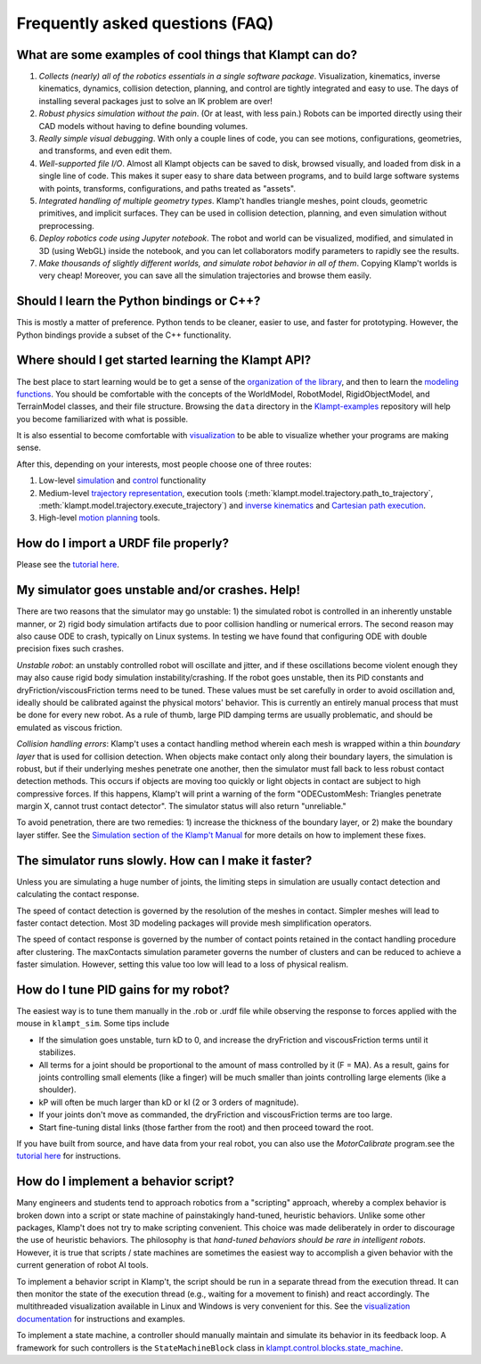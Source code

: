 Frequently asked questions (FAQ)
================================

What are some examples of cool things that Klampt can do?
---------------------------------------------------------

#. *Collects (nearly) all of the robotics essentials in a single software
   package*.  Visualization, kinematics, inverse kinematics, dynamics, collision
   detection, planning, and control are tightly integrated and easy to use. 
   The days of installing several packages just to solve an IK problem are
   over!

#. *Robust physics simulation without the pain*. (Or at least, with less pain.)
   Robots can be imported directly using their CAD models without having to
   define bounding volumes.

#. *Really simple visual debugging*.  With only a couple lines of code, you can
   see motions, configurations, geometries, and transforms, and even edit them.

#. *Well-supported file I/O*.  Almost all Klampt objects can be saved
   to disk, browsed visually, and loaded from disk in a single line of code.
   This makes it super easy to share data between programs, and to build large
   software systems with points, transforms, configurations, and paths treated
   as "assets".

#. *Integrated handling of multiple geometry types*.  Klamp't handles triangle
   meshes, point clouds, geometric primitives, and implicit surfaces.
   They can be used in collision detection, planning, and even
   simulation without preprocessing.

#. *Deploy robotics code using Jupyter notebook*.  The robot and world
   can be visualized, modified, and simulated in 3D (using WebGL) inside the
   notebook, and you can let collaborators modify parameters to rapidly see the
   results. 

#. *Make thousands of slightly different worlds, and simulate robot behavior in
   all of them*.  Copying Klamp't worlds is very cheap!  Moreover, you can
   save all the simulation trajectories and browse them easily.


Should I learn the Python bindings or C++?
------------------------------------------

This is mostly a matter of preference. Python tends to be cleaner,
easier to use, and faster for prototyping. However, the Python bindings
provide a subset of the C++ functionality.

Where should I get started learning the Klampt API?
---------------------------------------------------

The best place to start learning would be to get a sense of the `organization
of the library <Manual-Organization.html>`__, and then to learn the
`modeling functions <Manual-Modeling.html>`__.  You should be comfortable with
the concepts of the WorldModel, RobotModel, RigidObjectModel, and TerrainModel
classes, and their file structure. Browsing the ``data`` directory in the
`Klampt-examples <https://github.com/krishauser/Klampt-examples>`__ repository
will help you become familiarized with what is possible.

It is also essential to become comfortable with
`visualization <Manual-Visualization.html>`__ to be able to visualize whether
your programs are making sense.

After this, depending on your interests, most people choose one of three
routes:

#. Low-level `simulation <Manual-Simulation.html>`__ and
   `control <Manual-Control.html>`__ functionality
#. Medium-level `trajectory representation <Manual-Paths.html>`__, execution
   tools (:meth:`klampt.model.trajectory.path_to_trajectory`, :meth:`klampt.model.trajectory.execute_trajectory`)
   and `inverse kinematics <Manual-IK.html>`__ and `Cartesian path execution <klampt.model.cartesian_trajectory.html>`__.
#. High-level `motion planning <Manual-Planning.html>`__ tools.


How do I import a URDF file properly?
-------------------------------------

Please see the
`tutorial here <https://github.com/krishauser/Klampt/blob/master/Cpp/docs/Tutorials/Import-and-calibrate-urdf.md>`__.

My simulator goes unstable and/or crashes. Help!
------------------------------------------------

There are two reasons that the simulator may go unstable: 1) the
simulated robot is controlled in an inherently unstable manner, or 2)
rigid body simulation artifacts due to poor collision handling or
numerical errors. The second reason may also cause ODE to crash,
typically on Linux systems. In testing we have found that configuring
ODE with double precision fixes such crashes.

*Unstable robot*: an unstably controlled robot will oscillate and
jitter, and if these oscillations become violent enough they may also
cause rigid body simulation instability/crashing. If the robot goes
unstable, then its PID constants and dryFriction/viscousFriction terms
need to be tuned. These values must be set carefully in order to avoid
oscillation and, ideally should be calibrated against the physical
motors' behavior. This is currently an entirely manual process that must
be done for every new robot. As a rule of thumb, large PID damping terms
are usually problematic, and should be emulated as viscous friction.

*Collision handling errors*: Klamp't uses a contact handling method
wherein each mesh is wrapped within a thin *boundary layer* that is used
for collision detection. When objects make contact only along their
boundary layers, the simulation is robust, but if their underlying
meshes penetrate one another, then the simulator must fall back to less
robust contact detection methods. This occurs if objects are moving too
quickly or light objects in contact are subject to high compressive
forces. If this happens, Klamp't will print a warning of the form
"ODECustomMesh: Triangles penetrate margin X, cannot trust contact
detector". The simulator status will also return "unreliable."

To avoid penetration, there are two remedies: 1) increase the thickness
of the boundary layer, or 2) make the boundary layer stiffer. See the
`Simulation section of the Klamp't Manual <Manual-Simulation.html>`__ for
more details on how to implement these fixes.

The simulator runs slowly. How can I make it faster?
----------------------------------------------------

Unless you are simulating a huge number of joints, the limiting steps in
simulation are usually contact detection and calculating the contact
response.

The speed of contact detection is governed by the resolution of the
meshes in contact. Simpler meshes will lead to faster contact detection.
Most 3D modeling packages will provide mesh simplification operators.

The speed of contact response is governed by the number of contact
points retained in the contact handling procedure after clustering. The
maxContacts simulation parameter governs the number of clusters and can
be reduced to achieve a faster simulation. However, setting this value
too low will lead to a loss of physical realism.


How do I tune PID gains for my robot?
-------------------------------------

The easiest way is to tune them manually in the .rob or .urdf file
while observing the response to forces applied with the mouse in ``klampt_sim``. 
Some tips include

- If the simulation goes unstable, turn kD to 0, and increase the dryFriction
  and viscousFriction terms until it stabilizes.
- All terms for a joint should be proportional to the amount of mass controlled
  by it (F = MA).  As a result, gains for joints controlling small elements (like a
  finger) will be much smaller than joints controlling large elements
  (like a shoulder).
- kP will often be much larger than kD or kI (2 or 3 orders of magnitude).
- If your joints don't move as commanded, the dryFriction and viscousFriction
  terms are too large.
- Start fine-tuning distal links (those farther from the root) and then proceed
  toward the root.

If you have built from source, and have data from your real robot,
you can also use the `MotorCalibrate` program.see the
`tutorial here <https://github.com/krishauser/Klampt/blob/master/Cpp/docs/Tutorials/Import-and-calibrate-urdf.md>`__
for instructions.


How do I implement a behavior script?
-------------------------------------

Many engineers and students tend to approach robotics from a "scripting"
approach, whereby a complex behavior is broken down into a script or
state machine of painstakingly hand-tuned, heuristic behaviors. Unlike
some other packages, Klamp't does not try to make scripting convenient.
This choice was made deliberately in order to discourage the use of
heuristic behaviors. The philosophy is that *hand-tuned behaviors should
be rare in intelligent robots*. However, it is true that scripts / state
machines are sometimes the easiest way to accomplish a given behavior
with the current generation of robot AI tools.

To implement a behavior script in Klamp't, the script should be run
in a separate thread from the execution thread. It can then monitor the
state of the execution thread (e.g., waiting for a movement to finish)
and react accordingly.
The multithreaded visualization available in Linux and Windows is very
convenient for this. See the `visualization documentation <Manual-Visualization.html#multithreaded-mode>`__
for instructions and examples.  

To implement a state machine, a controller should manually maintain and
simulate its behavior in its feedback loop. A framework for such
controllers is the ``StateMachineBlock`` class in
`klampt.control.blocks.state_machine <klampt.control.blocks.html#module-0>`__.
